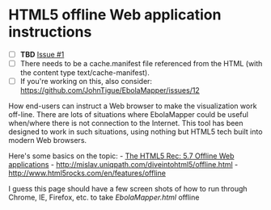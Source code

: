 * HTML5 offline Web application instructions
  :PROPERTIES:
  :CUSTOM_ID: html5-offline-web-application-instructions
  :END:

-  [ ] *TBD* [[https://github.com/JohnTigue/EbolaMapper/issues/1][Issue
   #1]]
-  [ ] There needs to be a cache.manifest file referenced from the HTML
   (with the content type text/cache-manifest).
-  [ ] If you're working on this, also consider:\\
   https://github.com/JohnTigue/EbolaMapper/issues/12

How end-users can instruct a Web browser to make the visualization work
off-line. There are lots of situations where EbolaMapper could be useful
when/where there is not connection to the Internet. This tool has been
designed to work in such situations, using nothing but HTML5 tech built
into modern Web browsers.

Here's some basics on the topic: -
[[http://www.w3.org/TR/2014/REC-html5-20141028/browsers.html#offline][The
HTML5 Rec: 5.7 Offline Web applications]] -
http://mislav.uniqpath.com/diveintohtml5/offline.html -
http://www.html5rocks.com/en/features/offline

I guess this page should have a few screen shots of how to run through
Chrome, IE, Firefox, etc. to take [[EbolaMapper.html]] offline
